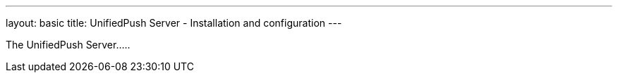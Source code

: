 ---
layout: basic
title: UnifiedPush Server - Installation and configuration
---

The UnifiedPush Server.....
